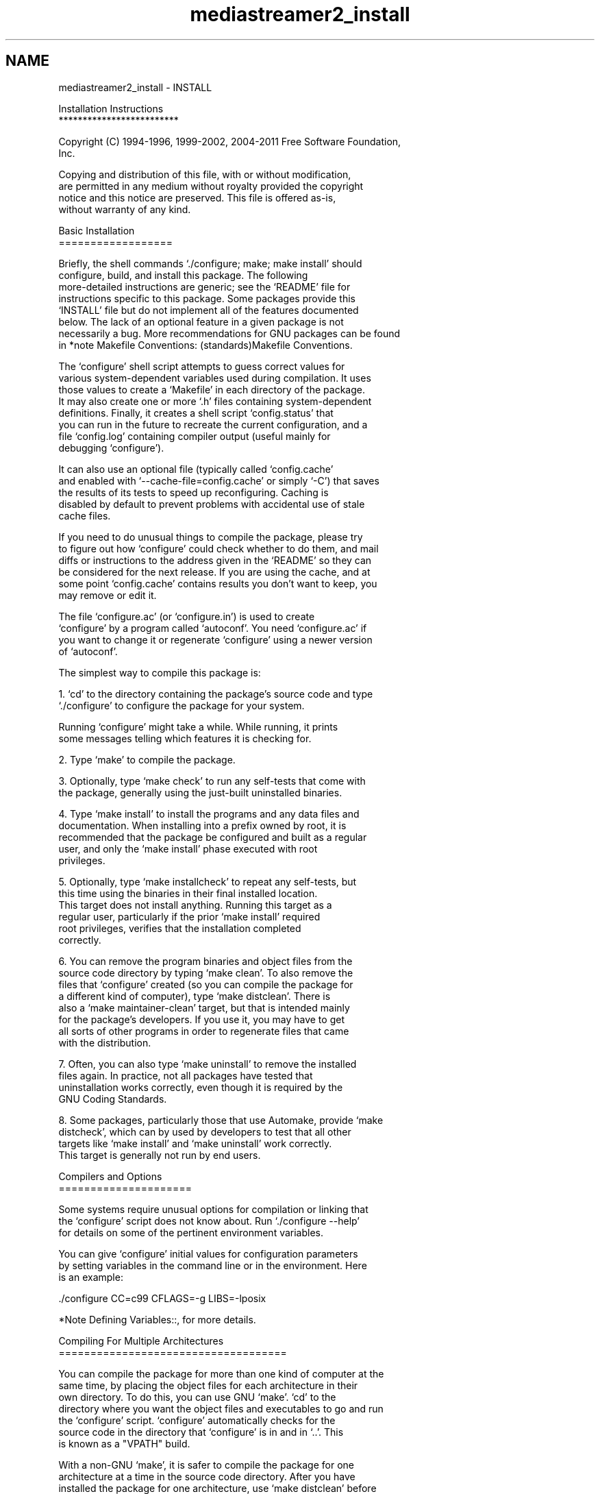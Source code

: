 .TH "mediastreamer2_install" 3 "18 Mar 2014" "Version 2.9.0" "mediastreamer2" \" -*- nroff -*-
.ad l
.nh
.SH NAME
mediastreamer2_install \- INSTALL 
.PP
.nf
Installation Instructions
*************************

Copyright (C) 1994-1996, 1999-2002, 2004-2011 Free Software Foundation,
Inc.

   Copying and distribution of this file, with or without modification,
are permitted in any medium without royalty provided the copyright
notice and this notice are preserved.  This file is offered as-is,
without warranty of any kind.

Basic Installation
==================

   Briefly, the shell commands `./configure; make; make install' should
configure, build, and install this package.  The following
more-detailed instructions are generic; see the `README' file for
instructions specific to this package.  Some packages provide this
`INSTALL' file but do not implement all of the features documented
below.  The lack of an optional feature in a given package is not
necessarily a bug.  More recommendations for GNU packages can be found
in *note Makefile Conventions: (standards)Makefile Conventions.

   The `configure' shell script attempts to guess correct values for
various system-dependent variables used during compilation.  It uses
those values to create a `Makefile' in each directory of the package.
It may also create one or more `.h' files containing system-dependent
definitions.  Finally, it creates a shell script `config.status' that
you can run in the future to recreate the current configuration, and a
file `config.log' containing compiler output (useful mainly for
debugging `configure').

   It can also use an optional file (typically called `config.cache'
and enabled with `--cache-file=config.cache' or simply `-C') that saves
the results of its tests to speed up reconfiguring.  Caching is
disabled by default to prevent problems with accidental use of stale
cache files.

   If you need to do unusual things to compile the package, please try
to figure out how `configure' could check whether to do them, and mail
diffs or instructions to the address given in the `README' so they can
be considered for the next release.  If you are using the cache, and at
some point `config.cache' contains results you don't want to keep, you
may remove or edit it.

   The file `configure.ac' (or `configure.in') is used to create
`configure' by a program called `autoconf'.  You need `configure.ac' if
you want to change it or regenerate `configure' using a newer version
of `autoconf'.

   The simplest way to compile this package is:

  1. `cd' to the directory containing the package's source code and type
     `./configure' to configure the package for your system.

     Running `configure' might take a while.  While running, it prints
     some messages telling which features it is checking for.

  2. Type `make' to compile the package.

  3. Optionally, type `make check' to run any self-tests that come with
     the package, generally using the just-built uninstalled binaries.

  4. Type `make install' to install the programs and any data files and
     documentation.  When installing into a prefix owned by root, it is
     recommended that the package be configured and built as a regular
     user, and only the `make install' phase executed with root
     privileges.

  5. Optionally, type `make installcheck' to repeat any self-tests, but
     this time using the binaries in their final installed location.
     This target does not install anything.  Running this target as a
     regular user, particularly if the prior `make install' required
     root privileges, verifies that the installation completed
     correctly.

  6. You can remove the program binaries and object files from the
     source code directory by typing `make clean'.  To also remove the
     files that `configure' created (so you can compile the package for
     a different kind of computer), type `make distclean'.  There is
     also a `make maintainer-clean' target, but that is intended mainly
     for the package's developers.  If you use it, you may have to get
     all sorts of other programs in order to regenerate files that came
     with the distribution.

  7. Often, you can also type `make uninstall' to remove the installed
     files again.  In practice, not all packages have tested that
     uninstallation works correctly, even though it is required by the
     GNU Coding Standards.

  8. Some packages, particularly those that use Automake, provide `make
     distcheck', which can by used by developers to test that all other
     targets like `make install' and `make uninstall' work correctly.
     This target is generally not run by end users.

Compilers and Options
=====================

   Some systems require unusual options for compilation or linking that
the `configure' script does not know about.  Run `./configure --help'
for details on some of the pertinent environment variables.

   You can give `configure' initial values for configuration parameters
by setting variables in the command line or in the environment.  Here
is an example:

     ./configure CC=c99 CFLAGS=-g LIBS=-lposix

   *Note Defining Variables::, for more details.

Compiling For Multiple Architectures
====================================

   You can compile the package for more than one kind of computer at the
same time, by placing the object files for each architecture in their
own directory.  To do this, you can use GNU `make'.  `cd' to the
directory where you want the object files and executables to go and run
the `configure' script.  `configure' automatically checks for the
source code in the directory that `configure' is in and in `..'.  This
is known as a "VPATH" build.

   With a non-GNU `make', it is safer to compile the package for one
architecture at a time in the source code directory.  After you have
installed the package for one architecture, use `make distclean' before
reconfiguring for another architecture.

   On MacOS X 10.5 and later systems, you can create libraries and
executables that work on multiple system types--known as "fat" or
"universal" binaries--by specifying multiple `-arch' options to the
compiler but only a single `-arch' option to the preprocessor.  Like
this:

     ./configure CC="gcc -arch i386 -arch x86_64 -arch ppc -arch ppc64" \
                 CXX="g++ -arch i386 -arch x86_64 -arch ppc -arch ppc64" \
                 CPP="gcc -E" CXXCPP="g++ -E"

   This is not guaranteed to produce working output in all cases, you
may have to build one architecture at a time and combine the results
using the `lipo' tool if you have problems.

Installation Names
==================

   By default, `make install' installs the package's commands under
`/usr/local/bin', include files under `/usr/local/include', etc.  You
can specify an installation prefix other than `/usr/local' by giving
`configure' the option `--prefix=PREFIX', where PREFIX must be an
absolute file name.

   You can specify separate installation prefixes for
architecture-specific files and architecture-independent files.  If you
pass the option `--exec-prefix=PREFIX' to `configure', the package uses
PREFIX as the prefix for installing programs and libraries.
Documentation and other data files still use the regular prefix.

   In addition, if you use an unusual directory layout you can give
options like `--bindir=DIR' to specify different values for particular
kinds of files.  Run `configure --help' for a list of the directories
you can set and what kinds of files go in them.  In general, the
default for these options is expressed in terms of `${prefix}', so that
specifying just `--prefix' will affect all of the other directory
specifications that were not explicitly provided.

   The most portable way to affect installation locations is to pass the
correct locations to `configure'; however, many packages provide one or
both of the following shortcuts of passing variable assignments to the
`make install' command line to change installation locations without
having to reconfigure or recompile.

   The first method involves providing an override variable for each
affected directory.  For example, `make install
prefix=/alternate/directory' will choose an alternate location for all
directory configuration variables that were expressed in terms of
`${prefix}'.  Any directories that were specified during `configure',
but not in terms of `${prefix}', must each be overridden at install
time for the entire installation to be relocated.  The approach of
makefile variable overrides for each directory variable is required by
the GNU Coding Standards, and ideally causes no recompilation.
However, some platforms have known limitations with the semantics of
shared libraries that end up requiring recompilation when using this
method, particularly noticeable in packages that use GNU Libtool.

   The second method involves providing the `DESTDIR' variable.  For
example, `make install DESTDIR=/alternate/directory' will prepend
`/alternate/directory' before all installation names.  The approach of
`DESTDIR' overrides is not required by the GNU Coding Standards, and
does not work on platforms that have drive letters.  On the other hand,
it does better at avoiding recompilation issues, and works well even
when some directory options were not specified in terms of `${prefix}'
at `configure' time.

Optional Features
=================

   If the package supports it, you can cause programs to be installed
with an extra prefix or suffix on their names by giving `configure' the
option `--program-prefix=PREFIX' or `--program-suffix=SUFFIX'.

   Some packages pay attention to `--enable-FEATURE' options to
`configure', where FEATURE indicates an optional part of the package.
They may also pay attention to `--with-PACKAGE' options, where PACKAGE
is something like `gnu-as' or `x' (for the X Window System).  The
`README' should mention any `--enable-' and `--with-' options that the
package recognizes.

   For packages that use the X Window System, `configure' can usually
find the X include and library files automatically, but if it doesn't,
you can use the `configure' options `--x-includes=DIR' and
`--x-libraries=DIR' to specify their locations.

   Some packages offer the ability to configure how verbose the
execution of `make' will be.  For these packages, running `./configure
--enable-silent-rules' sets the default to minimal output, which can be
overridden with `make V=1'; while running `./configure
--disable-silent-rules' sets the default to verbose, which can be
overridden with `make V=0'.

Particular systems
==================

   On HP-UX, the default C compiler is not ANSI C compatible.  If GNU
CC is not installed, it is recommended to use the following options in
order to use an ANSI C compiler:

     ./configure CC="cc -Ae -D_XOPEN_SOURCE=500"

and if that doesn't work, install pre-built binaries of GCC for HP-UX.

   HP-UX `make' updates targets which have the same time stamps as
their prerequisites, which makes it generally unusable when shipped
generated files such as `configure' are involved.  Use GNU `make'
instead.

   On OSF/1 a.k.a. Tru64, some versions of the default C compiler cannot
parse its `<wchar.h>' header file.  The option `-nodtk' can be used as
a workaround.  If GNU CC is not installed, it is therefore recommended
to try

     ./configure CC="cc"

and if that doesn't work, try

     ./configure CC="cc -nodtk"

   On Solaris, don't put `/usr/ucb' early in your `PATH'.  This
directory contains several dysfunctional programs; working variants of
these programs are available in `/usr/bin'.  So, if you need `/usr/ucb'
in your `PATH', put it _after_ `/usr/bin'.

   On Haiku, software installed for all users goes in `/boot/common',
not `/usr/local'.  It is recommended to use the following options:

     ./configure --prefix=/boot/common

Specifying the System Type
==========================

   There may be some features `configure' cannot figure out
automatically, but needs to determine by the type of machine the package
will run on.  Usually, assuming the package is built to be run on the
_same_ architectures, `configure' can figure that out, but if it prints
a message saying it cannot guess the machine type, give it the
`--build=TYPE' option.  TYPE can either be a short name for the system
type, such as `sun4', or a canonical name which has the form:

     CPU-COMPANY-SYSTEM

where SYSTEM can have one of these forms:

     OS
     KERNEL-OS

   See the file `config.sub' for the possible values of each field.  If
`config.sub' isn't included in this package, then this package doesn't
need to know the machine type.

   If you are _building_ compiler tools for cross-compiling, you should
use the option `--target=TYPE' to select the type of system they will
produce code for.

   If you want to _use_ a cross compiler, that generates code for a
platform different from the build platform, you should specify the
"host" platform (i.e., that on which the generated programs will
eventually be run) with `--host=TYPE'.

Sharing Defaults
================

   If you want to set default values for `configure' scripts to share,
you can create a site shell script called `config.site' that gives
default values for variables like `CC', `cache_file', and `prefix'.
`configure' looks for `PREFIX/share/config.site' if it exists, then
`PREFIX/etc/config.site' if it exists.  Or, you can set the
`CONFIG_SITE' environment variable to the location of the site script.
A warning: not all `configure' scripts look for a site script.

Defining Variables
==================

   Variables not defined in a site shell script can be set in the
environment passed to `configure'.  However, some packages may run
configure again during the build, and the customized values of these
variables may be lost.  In order to avoid this problem, you should set
them in the `configure' command line, using `VAR=value'.  For example:

     ./configure CC=/usr/local2/bin/gcc

causes the specified `gcc' to be used as the C compiler (unless it is
overridden in the site shell script).

Unfortunately, this technique does not work for `CONFIG_SHELL' due to
an Autoconf bug.  Until the bug is fixed you can use this workaround:

     CONFIG_SHELL=/bin/bash /bin/bash ./configure CONFIG_SHELL=/bin/bash

`configure' Invocation
======================

   `configure' recognizes the following options to control how it
operates.

`--help'
`-h'
     Print a summary of all of the options to `configure', and exit.

`--help=short'
`--help=recursive'
     Print a summary of the options unique to this package's
     `configure', and exit.  The `short' variant lists options used
     only in the top level, while the `recursive' variant lists options
     also present in any nested packages.

`--version'
`-V'
     Print the version of Autoconf used to generate the `configure'
     script, and exit.

`--cache-file=FILE'
     Enable the cache: use and save the results of the tests in FILE,
     traditionally `config.cache'.  FILE defaults to `/dev/null' to
     disable caching.

`--config-cache'
`-C'
     Alias for `--cache-file=config.cache'.

`--quiet'
`--silent'
`-q'
     Do not print messages saying which checks are being made.  To
     suppress all normal output, redirect it to `/dev/null' (any error
     messages will still be shown).

`--srcdir=DIR'
     Look for the package's source code in directory DIR.  Usually
     `configure' can determine that directory automatically.

`--prefix=DIR'
     Use DIR as the installation prefix.  *note Installation Names::
     for more details, including other options available for fine-tuning
     the installation locations.

`--no-create'
`-n'
     Run the configure checks, but stop before creating any output
     files.

`configure' also accepts some other, not widely useful, options.  Run
`configure --help' for more details.

.fi
.PP
 
